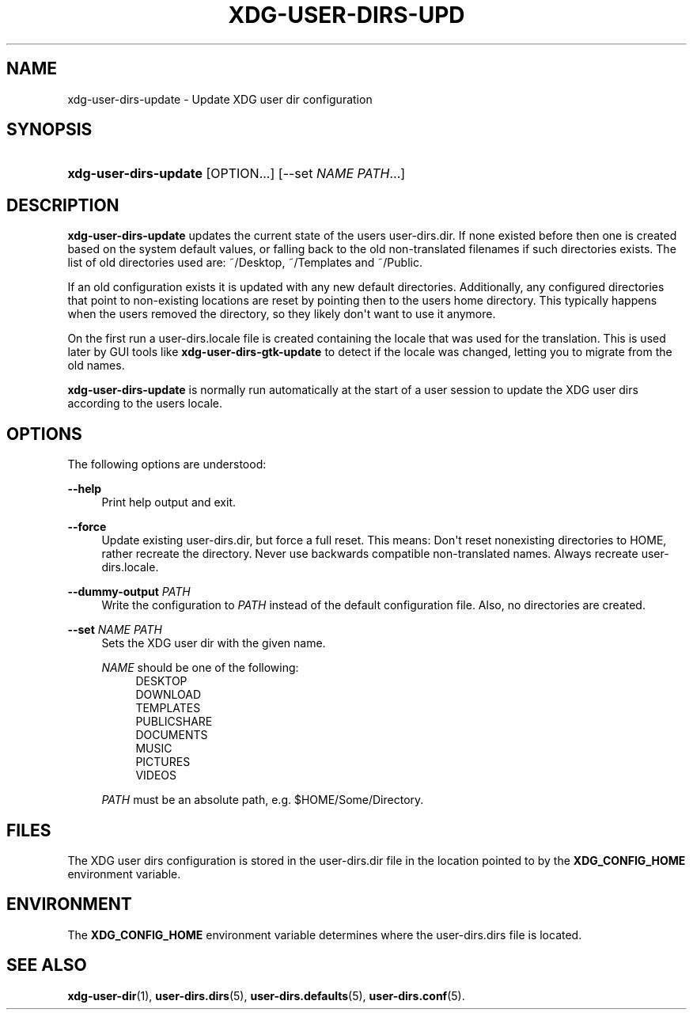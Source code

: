 '\" t
.\"     Title: xdg-user-dirs-update
.\"    Author: Alexander Larsson <alexl@redhat.com>
.\" Generator: DocBook XSL Stylesheets vsnapshot <http://docbook.sf.net/>
.\"      Date: 02/15/2019
.\"    Manual: User Commands
.\"    Source: XDG
.\"  Language: English
.\"
.TH "XDG\-USER\-DIRS\-UPD" "1" "" "XDG" "User Commands"
.\" -----------------------------------------------------------------
.\" * Define some portability stuff
.\" -----------------------------------------------------------------
.\" ~~~~~~~~~~~~~~~~~~~~~~~~~~~~~~~~~~~~~~~~~~~~~~~~~~~~~~~~~~~~~~~~~
.\" http://bugs.debian.org/507673
.\" http://lists.gnu.org/archive/html/groff/2009-02/msg00013.html
.\" ~~~~~~~~~~~~~~~~~~~~~~~~~~~~~~~~~~~~~~~~~~~~~~~~~~~~~~~~~~~~~~~~~
.ie \n(.g .ds Aq \(aq
.el       .ds Aq '
.\" -----------------------------------------------------------------
.\" * set default formatting
.\" -----------------------------------------------------------------
.\" disable hyphenation
.nh
.\" disable justification (adjust text to left margin only)
.ad l
.\" -----------------------------------------------------------------
.\" * MAIN CONTENT STARTS HERE *
.\" -----------------------------------------------------------------
.SH "NAME"
xdg-user-dirs-update \- Update XDG user dir configuration
.SH "SYNOPSIS"
.HP \w'\fBxdg\-user\-dirs\-update\fR\ 'u
\fBxdg\-user\-dirs\-update\fR [OPTION...] [\-\-set\ \fINAME\fR\ \fIPATH\fR...]
.SH "DESCRIPTION"
.PP
\fBxdg\-user\-dirs\-update\fR
updates the current state of the users
user\-dirs\&.dir\&. If none existed before then one is created based on the system default values, or falling back to the old non\-translated filenames if such directories exists\&. The list of old directories used are:
~/Desktop,
~/Templates
and
~/Public\&.
.PP
If an old configuration exists it is updated with any new default directories\&. Additionally, any configured directories that point to non\-existing locations are reset by pointing then to the users home directory\&. This typically happens when the users removed the directory, so they likely don\*(Aqt want to use it anymore\&.
.PP
On the first run a
user\-dirs\&.locale
file is created containing the locale that was used for the translation\&. This is used later by GUI tools like
\fBxdg\-user\-dirs\-gtk\-update\fR
to detect if the locale was changed, letting you to migrate from the old names\&.
.PP
\fBxdg\-user\-dirs\-update\fR
is normally run automatically at the start of a user session to update the XDG user dirs according to the users locale\&.
.SH "OPTIONS"
.PP
The following options are understood:
.PP
\fB\-\-help\fR
.RS 4
Print help output and exit\&.
.RE
.PP
\fB\-\-force\fR
.RS 4
Update existing
user\-dirs\&.dir, but force a full reset\&. This means: Don\*(Aqt reset nonexisting directories to HOME, rather recreate the directory\&. Never use backwards compatible non\-translated names\&. Always recreate
user\-dirs\&.locale\&.
.RE
.PP
\fB\-\-dummy\-output \fR\fB\fIPATH\fR\fR
.RS 4
Write the configuration to
\fIPATH\fR
instead of the default configuration file\&. Also, no directories are created\&.
.RE
.PP
\fB\-\-set \fR\fB\fINAME\fR\fR\fB \fR\fB\fIPATH\fR\fR
.RS 4
Sets the XDG user dir with the given name\&.
.sp
\fINAME\fR
should be one of the following:
.RS 4
DESKTOP
.RE
.RS 4
DOWNLOAD
.RE
.RS 4
TEMPLATES
.RE
.RS 4
PUBLICSHARE
.RE
.RS 4
DOCUMENTS
.RE
.RS 4
MUSIC
.RE
.RS 4
PICTURES
.RE
.RS 4
VIDEOS
.RE
.sp
\fIPATH\fR
must be an absolute path, e\&.g\&.
$HOME/Some/Directory\&.
.RE
.SH "FILES"
.PP
The XDG user dirs configuration is stored in the
user\-dirs\&.dir
file in the location pointed to by the
\fBXDG_CONFIG_HOME\fR
environment variable\&.
.SH "ENVIRONMENT"
.PP
The
\fBXDG_CONFIG_HOME\fR
environment variable determines where the
user\-dirs\&.dirs
file is located\&.
.SH "SEE ALSO"
.PP
\fBxdg-user-dir\fR(1),
\fBuser-dirs.dirs\fR(5),
\fBuser-dirs.defaults\fR(5),
\fBuser-dirs.conf\fR(5)\&.
